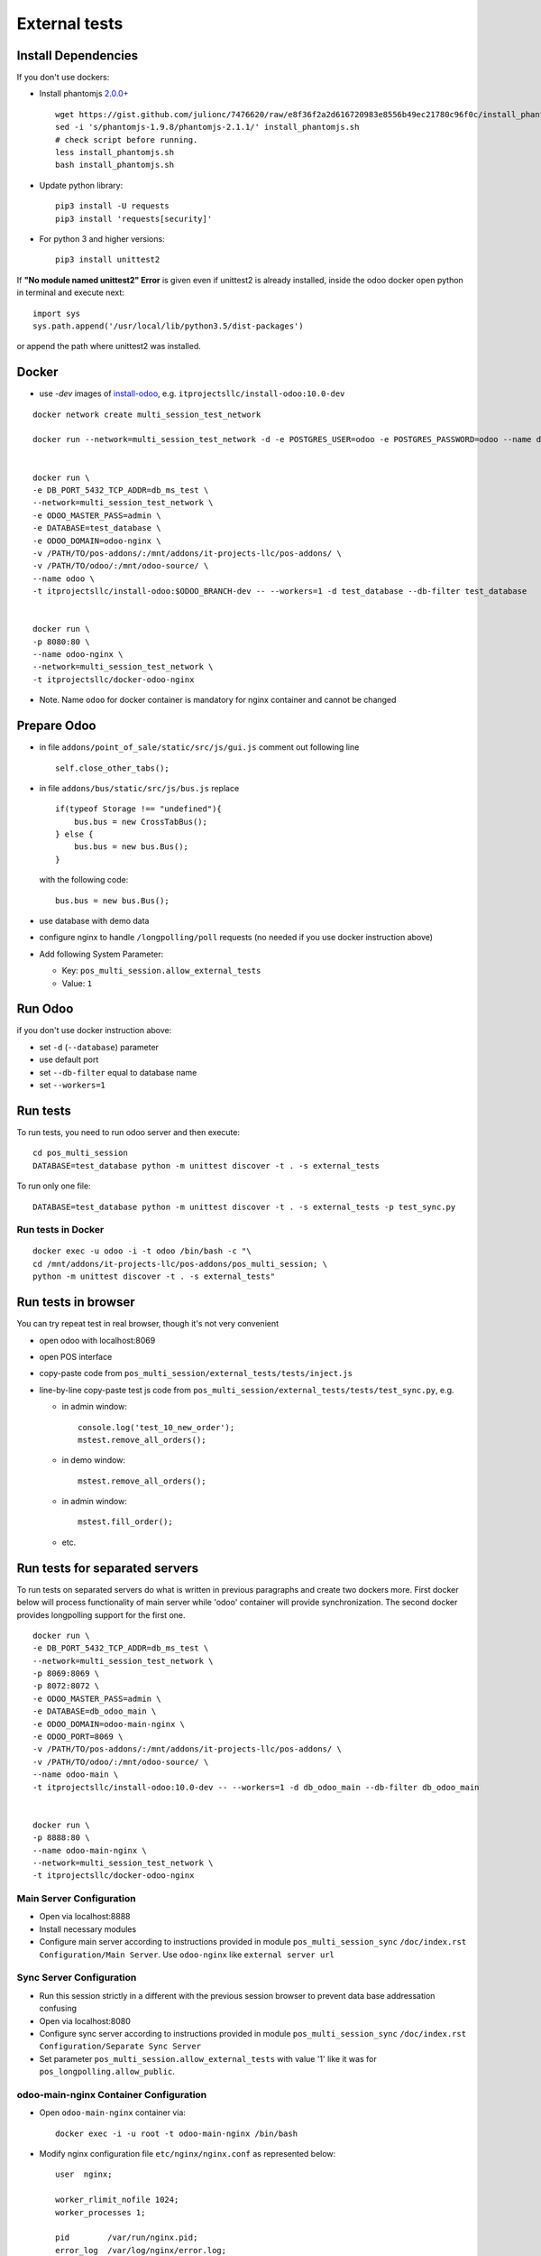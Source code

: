 ================
 External tests
================

Install Dependencies
====================

If you don't use dockers:

* Install phantomjs `2.0.0+ <https://github.com/ariya/phantomjs/commit/244cf251cd767db3ca72d1f2ba9432bda0b0ba7d>`__ ::

    wget https://gist.github.com/julionc/7476620/raw/e8f36f2a2d616720983e8556b49ec21780c96f0c/install_phantomjs.sh
    sed -i 's/phantomjs-1.9.8/phantomjs-2.1.1/' install_phantomjs.sh
    # check script before running.
    less install_phantomjs.sh
    bash install_phantomjs.sh

* Update python library::

    pip3 install -U requests
    pip3 install 'requests[security]'

* For python 3 and higher versions::

    pip3 install unittest2

If **"No module named unittest2" Error** is given even if unittest2 is already installed, inside the odoo docker open python in terminal and execute next::

    import sys
    sys.path.append('/usr/local/lib/python3.5/dist-packages')

or append the path where unittest2 was installed.

Docker
======

* use *-dev* images of `install-odoo <https://github.com/it-projects-llc/install-odoo>`__, e.g. ``itprojectsllc/install-odoo:10.0-dev``

::

    docker network create multi_session_test_network

    docker run --network=multi_session_test_network -d -e POSTGRES_USER=odoo -e POSTGRES_PASSWORD=odoo --name db_ms_test postgres:9.5


    docker run \
    -e DB_PORT_5432_TCP_ADDR=db_ms_test \
    --network=multi_session_test_network \
    -e ODOO_MASTER_PASS=admin \
    -e DATABASE=test_database \
    -e ODOO_DOMAIN=odoo-nginx \
    -v /PATH/TO/pos-addons/:/mnt/addons/it-projects-llc/pos-addons/ \
    -v /PATH/TO/odoo/:/mnt/odoo-source/ \
    --name odoo \
    -t itprojectsllc/install-odoo:$ODOO_BRANCH-dev -- --workers=1 -d test_database --db-filter test_database


    docker run \
    -p 8080:80 \
    --name odoo-nginx \
    --network=multi_session_test_network \
    -t itprojectsllc/docker-odoo-nginx

* Note. Name ``odoo`` for docker container is mandatory for nginx container and cannot be changed

Prepare Odoo
============

* in file ``addons/point_of_sale/static/src/js/gui.js`` comment out following line ::

    self.close_other_tabs();

* in file ``addons/bus/static/src/js/bus.js`` replace ::

      if(typeof Storage !== "undefined"){
          bus.bus = new CrossTabBus();
      } else {
          bus.bus = new bus.Bus();
      }

  with the following code: ::

      bus.bus = new bus.Bus();

* use database with demo data
* configure nginx to handle ``/longpolling/poll`` requests (no needed if you use docker instruction above)
* Add following System Parameter:

  * Key: ``pos_multi_session.allow_external_tests``
  * Value: ``1``

Run Odoo
========
if you don't use docker instruction above:

* set ``-d`` (``--database``) parameter
* use default port
* set ``--db-filter``  equal to database name
* set ``--workers=1``

Run tests
=========

To run tests, you need to run odoo server and then execute::

    cd pos_multi_session
    DATABASE=test_database python -m unittest discover -t . -s external_tests

To run only one file::

    DATABASE=test_database python -m unittest discover -t . -s external_tests -p test_sync.py

Run tests in Docker
-------------------
::

    docker exec -u odoo -i -t odoo /bin/bash -c "\
    cd /mnt/addons/it-projects-llc/pos-addons/pos_multi_session; \
    python -m unittest discover -t . -s external_tests"

Run tests in browser
====================

You can try repeat test in real browser, though it's not very convenient

* open odoo with localhost:8069
* open POS interface
* copy-paste code from ``pos_multi_session/external_tests/tests/inject.js``
* line-by-line copy-paste test js code from ``pos_multi_session/external_tests/tests/test_sync.py``, e.g.

  * in admin window::

        console.log('test_10_new_order');
        mstest.remove_all_orders();

  * in demo window::

        mstest.remove_all_orders();

  * in admin window::

        mstest.fill_order();

  * etc.

Run tests for separated servers
===============================

To run tests on separated servers do what is written in previous paragraphs and create two dockers more. First docker below will process functionality of main server while 'odoo' container will provide synchronization. The second docker provides longpolling support for the first one.
::

    docker run \
    -e DB_PORT_5432_TCP_ADDR=db_ms_test \
    --network=multi_session_test_network \
    -p 8069:8069 \
    -p 8072:8072 \
    -e ODOO_MASTER_PASS=admin \
    -e DATABASE=db_odoo_main \
    -e ODOO_DOMAIN=odoo-main-nginx \
    -e ODOO_PORT=8069 \
    -v /PATH/TO/pos-addons/:/mnt/addons/it-projects-llc/pos-addons/ \
    -v /PATH/TO/odoo/:/mnt/odoo-source/ \
    --name odoo-main \
    -t itprojectsllc/install-odoo:10.0-dev -- --workers=1 -d db_odoo_main --db-filter db_odoo_main


    docker run \
    -p 8888:80 \
    --name odoo-main-nginx \
    --network=multi_session_test_network \
    -t itprojectsllc/docker-odoo-nginx

Main Server Configuration
-------------------------
* Open via localhost:8888
* Install necessary modules
* Configure main server according to instructions provided in module ``pos_multi_session_sync`` ``/doc/index.rst`` ``Configuration/Main Server``. Use ``odoo-nginx`` like ``external server url``

Sync Server Configuration
-------------------------
* Run this session strictly in a different with the previous session browser to prevent data base addressation confusing
* Open via localhost:8080
* Configure sync server according to instructions provided in module ``pos_multi_session_sync`` ``/doc/index.rst`` ``Configuration/Separate Sync Server``
* Set parameter ``pos_multi_session.allow_external_tests`` with value '1' like it was for ``pos_longpolling.allow_public``.

odoo-main-nginx Container Configuration
---------------------------------------
* Open ``odoo-main-nginx`` container via::

    docker exec -i -u root -t odoo-main-nginx /bin/bash

* Modify nginx configuration file ``etc/nginx/nginx.conf`` as represented below::

    user  nginx;

    worker_rlimit_nofile 1024;
    worker_processes 1;

    pid        /var/run/nginx.pid;
    error_log  /var/log/nginx/error.log;

    events {
      worker_connections 1024;
    }
    http {
      include /etc/nginx/mime.types;
      default_type  application/octet-stream;

      sendfile on;

      server_tokens on;

      types_hash_max_size 1024;
      types_hash_bucket_size 512;

      server_names_hash_bucket_size 64;
      server_names_hash_max_size 512;

      keepalive_timeout  65;
      tcp_nodelay        on;

      gzip              on;
      gzip_http_version 1.0;
      gzip_proxied      any;
      gzip_min_length   500;
      gzip_disable      "MSIE [1-6]\.";
      gzip_types        text/plain text/xml text/css
                        text/comma-separated-values
                        text/javascript
                        application/json
                        application/xml
                        application/x-javascript
                        application/javascript
                        application/atom+xml;

      proxy_redirect          off;

      proxy_connect_timeout   90;
      proxy_send_timeout      90;
      proxy_read_timeout      90;
      proxy_buffers           32 4k;
      proxy_buffer_size       8k;
      proxy_set_header         Host $http_host;
      proxy_set_header         X-Real-IP $remote_addr;
      proxy_set_header         X-Forward-For $proxy_add_x_forwarded_for;
      # when redirecting to https:
      # proxy_set_header         X-Forwarded-Proto https;
      proxy_set_header         X-Forwarded-Host $http_host;
      proxy_headers_hash_bucket_size 64;

      # List of application servers
      upstream app_servers {
        server odoo-main:8069;
      }

      # Configuration for the server
      server {

        listen 80 default;

        client_max_body_size 1G;

        add_header              Strict-Transport-Security "max-age=31536000";
        add_header 'Access-Control-Allow-Origin' * always;

         location / {
            proxy_pass http://odoo-main:8069;
            proxy_read_timeout    6h;
            proxy_connect_timeout 5s;
            proxy_redirect        off;
            #proxy_redirect        http://$host/ https://$host:$server_port/;
            add_header X-Static no;
            proxy_buffer_size 64k;
            proxy_buffering off;
            proxy_buffers 4 64k;
            proxy_busy_buffers_size 64k;
            proxy_intercept_errors on;

          }
          location /longpolling {
          proxy_pass http://odoo-main:8072;
          }
      }
    }

* Do not forget to restart your 'odoo-main-nginx' container after all steps::

    docker restart odoo-main-nginx

odoo-nginx Container Configuration
----------------------------------
* Open ``odoo-nginx`` container via::

    docker exec -i -u root -t odoo-nginx /bin/bash

* Modify nginx configuration file ``etc/nginx/nginx.conf`` as represented below::

    user  nginx;

    worker_rlimit_nofile 1024;
    worker_processes 1;

    pid        /var/run/nginx.pid;
    error_log  /var/log/nginx/error.log;

    events {
      worker_connections 1024;
    }
    http {
      include /etc/nginx/mime.types;
      default_type  application/octet-stream;

      sendfile on;

      server_tokens on;

      types_hash_max_size 1024;
      types_hash_bucket_size 512;

      server_names_hash_bucket_size 64;
      server_names_hash_max_size 512;

      keepalive_timeout  65;
      tcp_nodelay        on;

      gzip              on;
      gzip_http_version 1.0;
      gzip_proxied      any;
      gzip_min_length   500;
      gzip_disable      "MSIE [1-6]\.";
      gzip_types        text/plain text/xml text/css
                        text/comma-separated-values
                        text/javascript
                        application/json
                        application/xml
                        application/x-javascript
                        application/javascript
                        application/atom+xml;

      proxy_redirect          off;

      proxy_connect_timeout   90;
      proxy_send_timeout      90;
      proxy_read_timeout      90;
      proxy_buffers           32 4k;
      proxy_buffer_size       8k;
      proxy_set_header         Host $http_host;
      proxy_set_header         X-Real-IP $remote_addr;
      proxy_set_header         X-Forward-For $proxy_add_x_forwarded_for;
      # when redirecting to https:
      # proxy_set_header         X-Forwarded-Proto https;
      proxy_set_header         X-Forwarded-Host $http_host;
      proxy_headers_hash_bucket_size 64;

      # List of application servers
      upstream app_servers {
        server odoo:8069;
      }

      # Configuration for the server
      server {

        listen 80 default;

        client_max_body_size 1G;

        add_header              Strict-Transport-Security "max-age=31536000";
        add_header 'Access-Control-Allow-Origin' * always;

       location / {
        if ($request_method = 'OPTIONS') {
            add_header 'Access-Control-Allow-Origin' '*';
            add_header 'Access-Control-Allow-Methods' 'GET, POST, OPTIONS';
            add_header 'Access-Control-Allow-Headers' 'DNT,X-CustomHeader,Keep-Alive,User-Agent,X-Requested-With,If-Modified-Since,Cache-Control,Content-Type,Content-Range,Range,X-Debug-Mode';
            add_header 'Access-Control-Max-Age' 1728000;
            add_header 'Content-Type' 'text/plain; charset=utf-8';
            add_header 'Content-Length' 0;
            return 204;
             }
          add_header 'Access-Control-Allow-Origin' * always;
          proxy_pass http://odoo:8069;
          proxy_read_timeout    6h;
          proxy_connect_timeout 5s;
          proxy_redirect        off;
          #proxy_redirect        http://$host/ https://$host:$server_port/;
          add_header X-Static no;
          proxy_buffer_size 64k;
          proxy_buffering off;
          proxy_buffers 4 64k;
          proxy_busy_buffers_size 64k;
          proxy_intercept_errors on;

        }
        location /longpolling {
        if ($request_method = 'OPTIONS') {
            add_header 'Access-Control-Allow-Origin' '*';
            add_header 'Access-Control-Allow-Methods' 'GET, POST, OPTIONS';
            add_header 'Access-Control-Allow-Headers' 'DNT,X-CustomHeader,Keep-Alive,User-Agent,X-Requested-With,If-Modified-Since,Cache-Control,Content-Type,Content-Range,Range,X-Debug-Mode';
            add_header 'Access-Control-Max-Age' 1728000;
            add_header 'Content-Type' 'text/plain; charset=utf-8';
            add_header 'Content-Length' 0;
            return 204;
             }
        add_header 'Access-Control-Allow-Origin' * always;
        proxy_pass http://odoo:8072;
        }
      }
    }

* Do not forget to restart your 'odoo-main-nginx' container after all steps::

    docker restart odoo-nginx

Run tests in Docker for separated servers
-----------------------------------------
::

    docker exec -u odoo -i -t odoo-main /bin/bash -c "\
    cd /mnt/addons/it-projects-llc/pos-addons/pos_multi_session; \
    ODOO_PORT=80 python -m unittest discover -t . -s external_tests"

